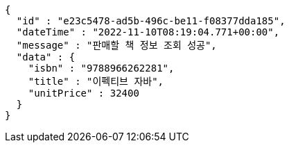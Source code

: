[source,options="nowrap"]
----
{
  "id" : "e23c5478-ad5b-496c-be11-f08377dda185",
  "dateTime" : "2022-11-10T08:19:04.771+00:00",
  "message" : "판매할 책 정보 조회 성공",
  "data" : {
    "isbn" : "9788966262281",
    "title" : "이펙티브 자바",
    "unitPrice" : 32400
  }
}
----